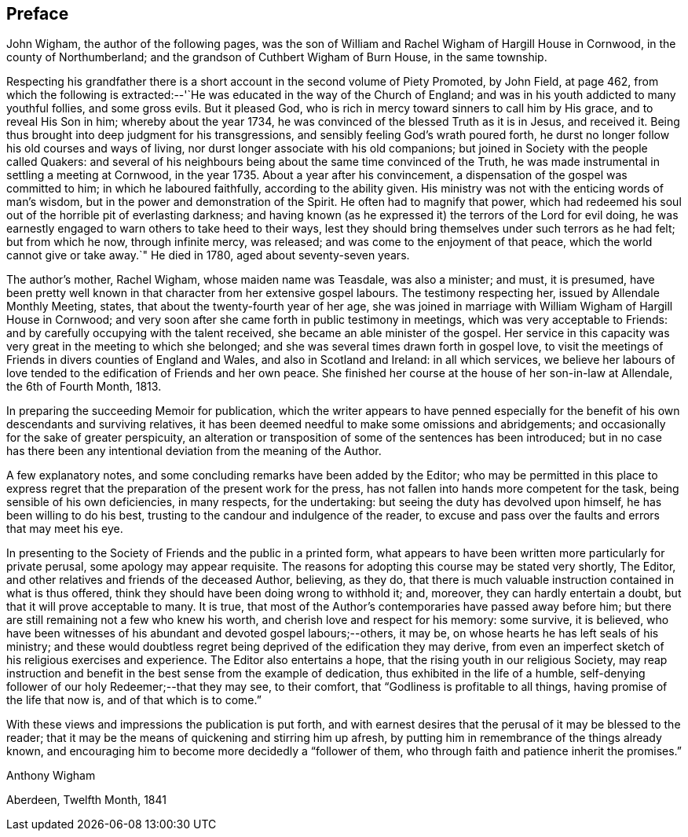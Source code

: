 == Preface

John Wigham, the author of the following pages,
was the son of William and Rachel Wigham of Hargill House in Cornwood,
in the county of Northumberland; and the grandson of Cuthbert Wigham of Burn House,
in the same township.

Respecting his grandfather there is a short
account in the second volume of Piety Promoted,
by John Field, at page 462,
from which the following is extracted:--'`He was
educated in the way of the Church of England;
and was in his youth addicted to many youthful follies, and some gross evils.
But it pleased God, who is rich in mercy toward sinners to call him by His grace,
and to reveal His Son in him; whereby about the year 1734,
he was convinced of the blessed Truth as it is in Jesus, and received it.
Being thus brought into deep judgment for his transgressions,
and sensibly feeling God`'s wrath poured forth,
he durst no longer follow his old courses and ways of living,
nor durst longer associate with his old companions;
but joined in Society with the people called Quakers:
and several of his neighbours being about the same time convinced of the Truth,
he was made instrumental in settling a meeting at Cornwood, in the year 1735.
About a year after his convincement, a dispensation of the gospel was committed to him;
in which he laboured faithfully, according to the ability given.
His ministry was not with the enticing words of man`'s wisdom,
but in the power and demonstration of the Spirit.
He often had to magnify that power,
which had redeemed his soul out of the horrible pit of everlasting darkness;
and having known (as he expressed it) the terrors of the Lord for evil doing,
he was earnestly engaged to warn others to take heed to their ways,
lest they should bring themselves under such terrors as he had felt;
but from which he now, through infinite mercy, was released;
and was come to the enjoyment of that peace, which the world cannot give or take away.`"
He died in 1780, aged about seventy-seven years.

The author`'s mother, Rachel Wigham, whose maiden name was Teasdale, was also a minister;
and must, it is presumed,
have been pretty well known in that character from her extensive gospel labours.
The testimony respecting her, issued by Allendale Monthly Meeting, states,
that about the twenty-fourth year of her age,
she was joined in marriage with William Wigham of Hargill House in Cornwood;
and very soon after she came forth in public testimony in meetings,
which was very acceptable to Friends:
and by carefully occupying with the talent received,
she became an able minister of the gospel.
Her service in this capacity was very great in the meeting to which she belonged;
and she was several times drawn forth in gospel love,
to visit the meetings of Friends in divers counties of England and Wales,
and also in Scotland and Ireland: in all which services,
we believe her labours of love tended to the edification of Friends and her own peace.
She finished her course at the house of her son-in-law at Allendale,
the 6th of Fourth Month, 1813.

In preparing the succeeding Memoir for publication,
which the writer appears to have penned especially for the
benefit of his own descendants and surviving relatives,
it has been deemed needful to make some omissions and abridgements;
and occasionally for the sake of greater perspicuity,
an alteration or transposition of some of the sentences has been introduced;
but in no case has there been any intentional deviation from the meaning of the Author.

A few explanatory notes, and some concluding remarks have been added by the Editor;
who may be permitted in this place to express regret
that the preparation of the present work for the press,
has not fallen into hands more competent for the task,
being sensible of his own deficiencies, in many respects, for the undertaking:
but seeing the duty has devolved upon himself, he has been willing to do his best,
trusting to the candour and indulgence of the reader,
to excuse and pass over the faults and errors that may meet his eye.

In presenting to the Society of Friends and the public in a printed form,
what appears to have been written more particularly for private perusal,
some apology may appear requisite.
The reasons for adopting this course may be stated very shortly, The Editor,
and other relatives and friends of the deceased Author, believing, as they do,
that there is much valuable instruction contained in what is thus offered,
think they should have been doing wrong to withhold it; and, moreover,
they can hardly entertain a doubt, but that it will prove acceptable to many.
It is true, that most of the Author`'s contemporaries have passed away before him;
but there are still remaining not a few who knew his worth,
and cherish love and respect for his memory: some survive, it is believed,
who have been witnesses of his abundant and devoted gospel labours;--others, it may be,
on whose hearts he has left seals of his ministry;
and these would doubtless regret being deprived of the edification they may derive,
from even an imperfect sketch of his religious exercises and experience.
The Editor also entertains a hope, that the rising youth in our religious Society,
may reap instruction and benefit in the best sense from the example of dedication,
thus exhibited in the life of a humble,
self-denying follower of our holy Redeemer;--that they may see, to their comfort,
that "`Godliness is profitable to all things, having promise of the life that now is,
and of that which is to come.`"

With these views and impressions the publication is put forth,
and with earnest desires that the perusal of it may be blessed to the reader;
that it may be the means of quickening and stirring him up afresh,
by putting him in remembrance of the things already known,
and encouraging him to become more decidedly a "`follower of them,
who through faith and patience inherit the promises.`"

[.signed-section-signature]
Anthony Wigham

[.signed-section-context-close]
Aberdeen, Twelfth Month, 1841
